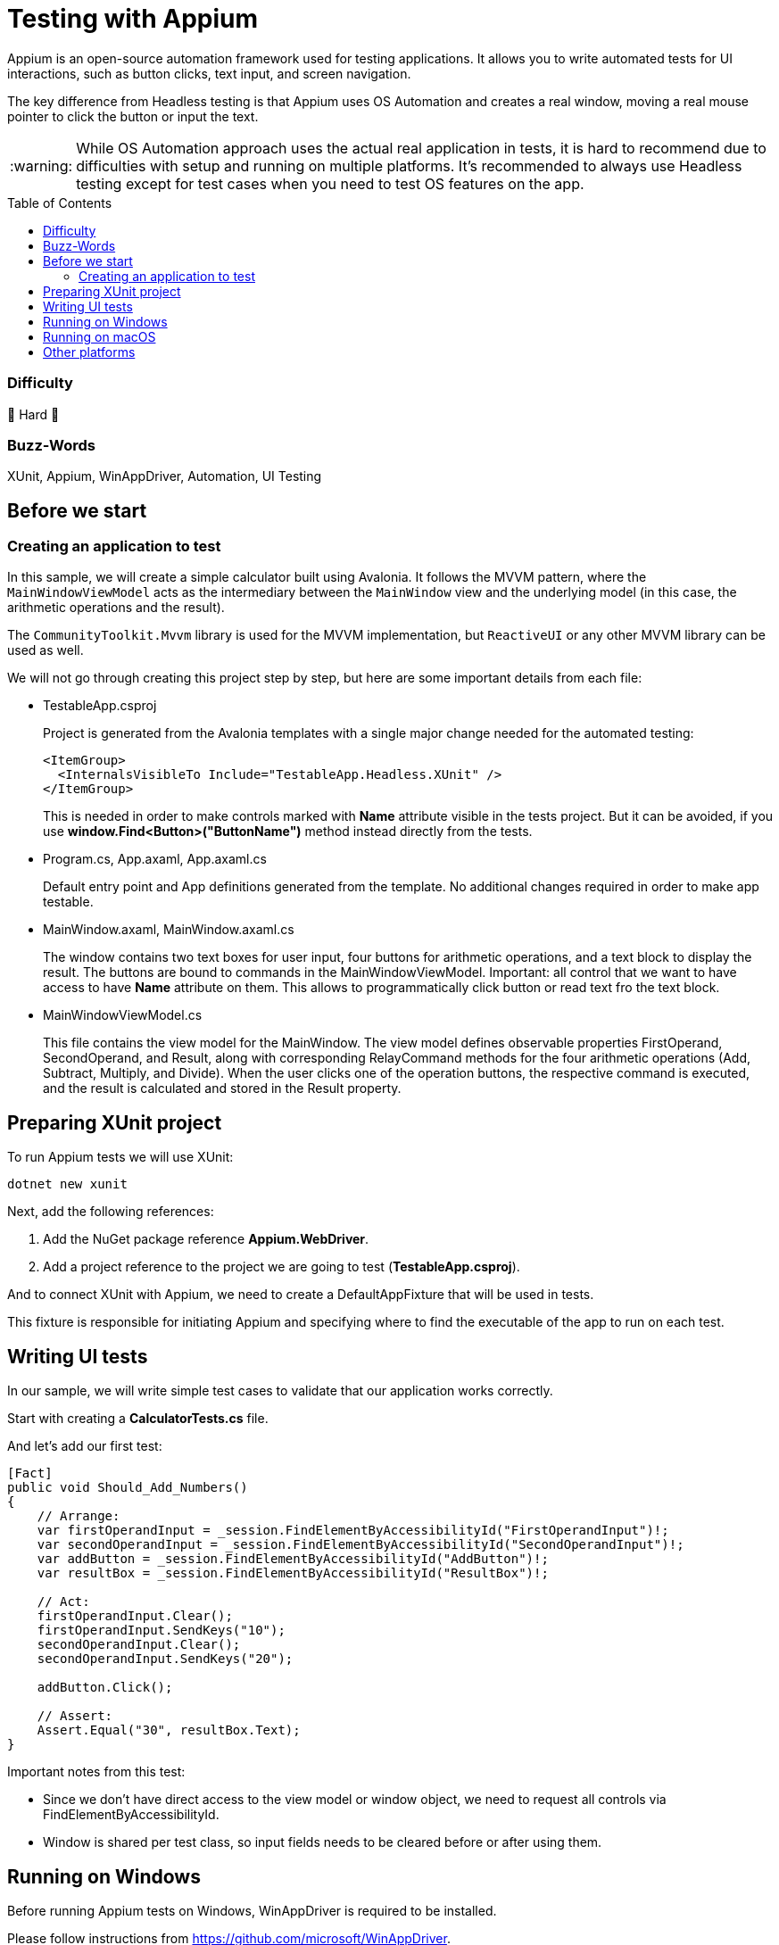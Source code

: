 ﻿= Testing with Appium
// --- D O N ' T    T O U C H   T H I S    S E C T I O N ---
:toc:
:toc-placement!:
:tip-caption: :bulb:
:note-caption: :information_source:
:important-caption: :heavy_exclamation_mark:
:caution-caption: :fire:
:warning-caption: :warning:
// ----------------------------------------------------------



// Write a short summary here what this examples does
Appium is an open-source automation framework used for testing applications. It allows you to write automated tests for UI interactions, such as button clicks, text input, and screen navigation.

The key difference from Headless testing is that Appium uses OS Automation and creates a real window, moving a real mouse pointer to click the button or input the text.

WARNING: While OS Automation approach uses the actual real application in tests, it is hard to recommend due to difficulties with setup and running on multiple platforms. It's recommended to always use Headless testing except for test cases when you need to test OS features on the app.

// --- D O N ' T    T O U C H   T H I S    S E C T I O N ---
toc::[]
// ---------------------------------------------------------


=== Difficulty
// Choose one of the below difficulties. You can just delete the ones you don't need.

🐉 Hard 🐉



=== Buzz-Words

// Write some buzz-words here. You can separate them by ", "

XUnit, Appium, WinAppDriver, Automation, UI Testing


== Before we start

=== Creating an application to test

In this sample, we will create a simple calculator built using Avalonia. It follows the MVVM pattern, where the `MainWindowViewModel` acts as the intermediary between the `MainWindow` view and the underlying model (in this case, the arithmetic operations and the result).

The `CommunityToolkit.Mvvm` library is used for the MVVM implementation, but `ReactiveUI` or any other MVVM library can be used as well.

We will not go through creating this project step by step, but here are some important details from each file:

* TestableApp.csproj

+
Project is generated from the Avalonia templates with a single major change needed for the automated testing:
+
[source,xml]
----
<ItemGroup>
  <InternalsVisibleTo Include="TestableApp.Headless.XUnit" />
</ItemGroup>
----
+
This is needed in order to make controls marked with *Name* attribute visible in the tests project. But it can be avoided, if you use *window.Find<Button>("ButtonName")* method instead directly from the tests.
* Program.cs, App.axaml, App.axaml.cs
+
Default entry point and App definitions generated from the template. No additional changes required in order to make app testable.

* MainWindow.axaml, MainWindow.axaml.cs
+
The window contains two text boxes for user input, four buttons for arithmetic operations, and a text block to display the result. The buttons are bound to commands in the MainWindowViewModel.
Important: all control that we want to have access to have *Name* attribute on them. This allows to programmatically click button or read text fro the text block.

* MainWindowViewModel.cs
+
This file contains the view model for the MainWindow.
The view model defines observable properties FirstOperand, SecondOperand, and Result, along with corresponding RelayCommand methods for the four arithmetic operations (Add, Subtract, Multiply, and Divide).
When the user clicks one of the operation buttons, the respective command is executed, and the result is calculated and stored in the Result property.

== Preparing XUnit project

To run Appium tests we will use XUnit:
[source,bash]
----
dotnet new xunit
----

Next, add the following references:

1. Add the NuGet package reference *Appium.WebDriver*.
2. Add a project reference to the project we are going to test (*TestableApp.csproj*).

And to connect XUnit with Appium, we need to create a DefaultAppFixture that will be used in tests.

This fixture is responsible for initiating Appium and specifying where to find the executable of the app to run on each test.

== Writing UI tests

In our sample, we will write simple test cases to validate that our application works correctly.

Start with creating a *CalculatorTests.cs* file.

And let's add our first test:

[source,csharp]
----
[Fact]
public void Should_Add_Numbers()
{
    // Arrange:
    var firstOperandInput = _session.FindElementByAccessibilityId("FirstOperandInput")!;
    var secondOperandInput = _session.FindElementByAccessibilityId("SecondOperandInput")!;
    var addButton = _session.FindElementByAccessibilityId("AddButton")!;
    var resultBox = _session.FindElementByAccessibilityId("ResultBox")!;

    // Act:
    firstOperandInput.Clear();
    firstOperandInput.SendKeys("10");
    secondOperandInput.Clear();
    secondOperandInput.SendKeys("20");

    addButton.Click();

    // Assert:
    Assert.Equal("30", resultBox.Text);
}
----

Important notes from this test:

* Since we don't have direct access to the view model or window object, we need to request all controls via FindElementByAccessibilityId.
* Window is shared per test class, so input fields needs to be cleared before or after using them.

== Running on Windows

Before running Appium tests on Windows, WinAppDriver is required to be installed.

Please follow instructions from https://github.com/microsoft/WinAppDriver.

Now, to run these tests, we need:
1. Build the main application project.
2. Run WinAppDriver.
3. Run the tests in this project.

Nothing else is required on Windows, making it relatively simple.

== Running on macOS

Prerequisites:

* Install Appium: https://appium.io/
* Give Xcode helper the required permissions, see https://apple.stackexchange.com/questions/334008/xcode-helper-does-not-have-the-accessibility-permissions-needed-to-run-tests
* Bundle TestableApp and install in your system
+
NOTE: this part is not documented in this samples project, as it gets pretty complicated from here. For help, please visit https://docs.avaloniaui.net/docs/distribution-publishing/macos
* Make sure that DefaultAppFixture has valid macOS app bundle ID to run

Running:

* Run appium
* Run the tests in this project

On each change in the application code, you would need to repackage and reinstall it.

== Other platforms

Currently, Avalonia only supports OS Automation on Windows and macOS. However, you still can use Headless testing, which isn't limited by any platform.

Any contributions related to Automation support in Avalonia are welcomed! Please visit https://github.com/AvaloniaUI/Avalonia or https://t.me/Avalonia if you want to help.
